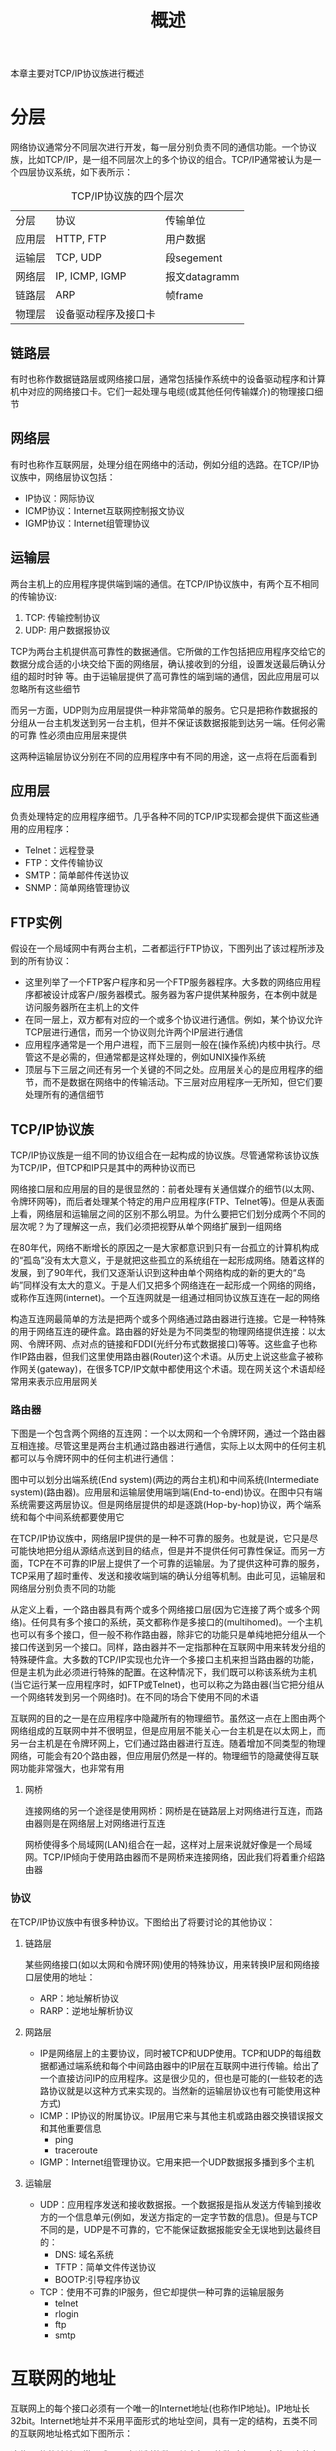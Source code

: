 #+TITLE: 概述
#+HTML_HEAD: <link rel="stylesheet" type="text/css" href="css/main.css" />
#+HTML_LINK_UP: tii.html   
#+HTML_LINK_HOME: tii.html
#+OPTIONS: num:nil timestamp:nil  ^:nil *:nil

本章主要对TCP/IP协议族进行概述

* 分层
  网络协议通常分不同层次进行开发，每一层分别负责不同的通信功能。一个协议族，比如TCP/IP，是一组不同层次上的多个协议的组合。TCP/IP通常被认为是一个四层协议系统，如下表所示：
  #+CAPTION: TCP/IP协议族的四个层次
  #+ATTR_HTML: :border 1 :rules all :frame boader
  | 分层   | 协议                 | 传输单位      |
  | 应用层 | HTTP, FTP            | 用户数据      |
  | 运输层 | TCP, UDP             | 段segement   |
  | 网络层 | IP, ICMP, IGMP       | 报文datagramm |
  | 链路层 | ARP                  | 帧frame      |
  | 物理层 | 设备驱动程序及接口卡 |               |
  
** 链路层
   有时也称作数据链路层或网络接口层，通常包括操作系统中的设备驱动程序和计算机中对应的网络接口卡。它们一起处理与电缆(或其他任何传输媒介)的物理接口细节
   
** 网络层
   有时也称作互联网层，处理分组在网络中的活动，例如分组的选路。在TCP/IP协议族中，网络层协议包括：
 + IP协议：网际协议
 + ICMP协议：Internet互联网控制报文协议
 + IGMP协议：Internet组管理协议
   
** 运输层
   两台主机上的应用程序提供端到端的通信。在TCP/IP协议族中，有两个互不相同的传输协议:
   1. TCP: 传输控制协议
   2. UDP: 用户数据报协议 
      
   TCP为两台主机提供高可靠性的数据通信。它所做的工作包括把应用程序交给它的数据分成合适的小块交给下面的网络层，确认接收到的分组，设置发送最后确认分组的超时时钟
   等。由于运输层提供了高可靠性的端到端的通信，因此应用层可以忽略所有这些细节
   
   而另一方面，UDP则为应用层提供一种非常简单的服务。它只是把称作数据报的分组从一台主机发送到另一台主机，但并不保证该数据报能到达另一端。任何必需的可靠
   性必须由应用层来提供
   
   这两种运输层协议分别在不同的应用程序中有不同的用途，这一点将在后面看到
   
** 应用层
   负责处理特定的应用程序细节。几乎各种不同的TCP/IP实现都会提供下面这些通用的应用程序：
+ Telnet：远程登录
+ FTP：文件传输协议
+ SMTP：简单邮件传送协议
+ SNMP：简单网络管理协议
  
** FTP实例
   假设在一个局域网中有两台主机，二者都运行FTP协议，下图列出了该过程所涉及到的所有协议：
   
   #+ATTR_HTML: image :width 70% 
   [[file:pic/ftp.jpg]] 
   
+ 这里列举了一个FTP客户程序和另一个FTP服务器程序。大多数的网络应用程序都被设计成客户/服务器模式。服务器为客户提供某种服务，在本例中就是访问服务器所在主机上的文件
+ 在同一层上，双方都有对应的一个或多个协议进行通信。例如，某个协议允许TCP层进行通信，而另一个协议则允许两个IP层进行通信
+ 应用程序通常是一个用户进程，而下三层则一般在(操作系统)内核中执行。尽管这不是必需的，但通常都是这样处理的，例如UNIX操作系统
+ 顶层与下三层之间还有另一个关键的不同之处。应用层关心的是应用程序的细节，而不是数据在网络中的传输活动。下三层对应用程序一无所知，但它们要处理所有的通信细节
  
  
** TCP/IP协议族
   TCP/IP协议族是一组不同的协议组合在一起构成的协议族。尽管通常称该协议族为TCP/IP，但TCP和IP只是其中的两种协议而已
   
   网络接口层和应用层的目的是很显然的：前者处理有关通信媒介的细节(以太网、令牌环网等)，而后者处理某个特定的用户应用程序(FTP、Telnet等)。但是从表面上看，网络层和运输层之间的区别不那么明显。为什么要把它们划分成两个不同的层次呢？为了理解这一点，我们必须把视野从单个网络扩展到一组网络
   
   在80年代，网络不断增长的原因之一是大家都意识到只有一台孤立的计算机构成的“孤岛”没有太大意义，于是就把这些孤立的系统组在一起形成网络。随着这样的发展，到了90年代，我们又逐渐认识到这种由单个网络构成的新的更大的“岛屿”同样没有太大的意义。于是人们又把多个网络连在一起形成一个网络的网络，或称作互连网(internet)。一个互连网就是一组通过相同协议族互连在一起的网络
   
   构造互连网最简单的方法是把两个或多个网络通过路由器进行连接。它是一种特殊的用于网络互连的硬件盒。路由器的好处是为不同类型的物理网络提供连接：以太网、令牌环网、点对点的链接和FDDI(光纤分布式数据接口)等等。这些盒子也称作IP路由器，但我们这里使用路由器(Router)这个术语。从历史上说这些盒子被称作网关(gateway)，在很多TCP/IP文献中都使用这个术语。现在网关这个术语却经常用来表示应用层网关
   
*** 路由器
    下图是一个包含两个网络的互连网：一个以太网和一个令牌环网，通过一个路由器互相连接。尽管这里是两台主机通过路由器进行通信，实际上以太网中的任何主机都可以与令牌环网中的任何主机进行通信：
    
    #+ATTR_HTML: image :width 70% 
    [[file:pic/router.jpg]]
    
    图中可以划分出端系统(End system)(两边的两台主机)和中间系统(Intermediate system)(路由器)。应用层和运输层使用端到端(End-to-end)协议。在图中只有端系统需要这两层协议。但是网络层提供的却是逐跳(Hop-by-hop)协议，两个端系统和每个中间系统都要使用它
    
    在TCP/IP协议族中，网络层IP提供的是一种不可靠的服务。也就是说，它只是尽可能快地把分组从源结点送到目的结点，但是并不提供任何可靠性保证。而另一方面，TCP在不可靠的IP层上提供了一个可靠的运输层。为了提供这种可靠的服务，TCP采用了超时重传、发送和接收端到端的确认分组等机制。由此可见，运输层和网络层分别负责不同的功能
    
    从定义上看，一个路由器具有两个或多个网络接口层(因为它连接了两个或多个网络)。任何具有多个接口的系统，英文都称作是多接口的(multihomed)。一个主机也可以有多个接口，但一般不称作路由器，除非它的功能只是单纯地把分组从一个接口传送到另一个接口。同样，路由器并不一定指那种在互联网中用来转发分组的特殊硬件盒。大多数的TCP/IP实现也允许一个多接口主机来担当路由器的功能，但是主机为此必须进行特殊的配置。在这种情况下，我们既可以称该系统为主机(当它运行某一应用程序时，如FTP或Telnet)，也可以称之为路由器(当它把分组从一个网络转发到另一个网络时)。在不同的场合下使用不同的术语
    
    互联网的目的之一是在应用程序中隐藏所有的物理细节。虽然这一点在上图由两个网络组成的互联网中并不很明显，但是应用层不能关心一台主机是在以太网上，而另一台主机是在令牌环网上，它们通过路由器进行互连。随着增加不同类型的物理网络，可能会有20个路由器，但应用层仍然是一样的。物理细节的隐藏使得互联网功能非常强大，也非常有用
    
**** 网桥
     连接网络的另一个途径是使用网桥：网桥是在链路层上对网络进行互连，而路由器则是在网络层上对网络进行互连
     
     网桥使得多个局域网(LAN)组合在一起，这样对上层来说就好像是一个局域网。TCP/IP倾向于使用路由器而不是网桥来连接网络，因此我们将着重介绍路由器
     
*** 协议
    在TCP/IP协议族中有很多种协议。下图给出了将要讨论的其他协议：
    #+ATTR_HTML: image :width 70% 
    [[file:pic/protocol.jpg]]
    
**** 链路层
     某些网络接口(如以太网和令牌环网)使用的特殊协议，用来转换IP层和网络接口层使用的地址：
+ ARP：地址解析协议
+ RARP：逆地址解析协议
  
  
**** 网路层
+ IP是网络层上的主要协议，同时被TCP和UDP使用。TCP和UDP的每组数据都通过端系统和每个中间路由器中的IP层在互联网中进行传输。给出了一个直接访问IP的应用程序。这是很少见的，但也是可能的(一些较老的选路协议就是以这种方式来实现的。当然新的运输层协议也有可能使用这种方式)
+ ICMP：IP协议的附属协议。IP层用它来与其他主机或路由器交换错误报文和其他重要信息
  + ping
  + traceroute
+ IGMP：Internet组管理协议。它用来把一个UDP数据报多播到多个主机
  
**** 运输层
+ UDP：应用程序发送和接收数据报。一个数据报是指从发送方传输到接收方的一个信息单元(例如，发送方指定的一定字节数的信息)。但是与TCP不同的是，UDP是不可靠的，它不能保证数据报能安全无误地到达最终目的：
  + DNS: 域名系统
  + TFTP：简单文件传送协议
  + BOOTP:引导程序协议
    
+ TCP：使用不可靠的IP服务，但它却提供一种可靠的运输层服务
  + telnet
  + rlogin
  + ftp
  + smtp
    
* 互联网的地址
  互联网上的每个接口必须有一个唯一的Internet地址(也称作IP地址)。IP地址长32bit。Internet地址并不采用平面形式的地址空间，具有一定的结构，五类不同的互联网地址格式如下图所示：
  #+ATTR_HTML: image :width 70% 
  [[file:pic/address.png]]
  
  这些32位的地址通常写成四个十进制的数，其中每个整数对应一个字节。这种表示方法称作“点分十进制表示法”。例如一个B类地址，它表示为140.252.13.33
  
  区分各类地址的最简单方法是看它的第一个十进制整数，下表列出了各类地址的起止范围：
  
  #+CAPTION: 各类IP地址的范围
  #+ATTR_HTML: :border 1 :rules all :frame boader
  | 地址类型 | 范围                         |
  | A        | 0.0.0.0   到 127.255.255.255 |
  | B        | 128.0.0.0 到 191.255.255.255 |
  | C        | 192.0.0.0 到 223.255.255.255 |
  | D        | 224.0.0.0 到 239.255.255.255 |
  | E        | 240.0.0.0 到 247.255.255.255  |

多接口主机具有多个IP地址，其中每个接口都对应一个IP地址

由于互联网上的每个接口必须有一个唯一的IP地址，因此必须要有一个管理机构为接入互联网的网络分配IP地址。这个管理机构就是互联网络信息中心INIC。注意：INIC只分配网络号，主机号的分配由系统管理员来负责

有三类IP地址：
+ 单播地址：目的为单个主机
+ 广播地址：给定网络上的所有主机，例如192.168.2.255
+ 多播地址：目的端为同一组内的所有主机，例如192.168.2.0

* 域名系统
尽管通过IP地址可以识别主机上的网络接口，进而访问主机，但是人们最喜欢使用的还是主机名。在TCP/IP领域中，域名系统(DNS)是一个分布的数据库，由它来提供IP地址和主机名之间的映射信息

任何应用程序都可以调用一个标准的库函数来查看给定名字的主机的IP地址。类似地，系统还提供一个逆函数：给定主机的IP地址，查看它所对应的主机名。大多数使用主机名作为参数的应用程序也可以把IP地址作为参数

* 传输单元
当应用程序用TCP传送数据时，数据被送入协议栈中，然后逐个通过每一层直到被当作一串比特流送入网络。其中每一层对收到的数据都要增加一些首部信息(有时还要增加尾部信息)，该过程如下图所示：
  
#+ATTR_HTML: image :width 70% 
[[file:pic/packet.png]]

+ TCP段(Segement)：TCP传给IP的数据单元
+ IP数据报(Datagram)：IP传给网络接口层的数据单元
+ 以太帧(Frame)：通过以太网传输的比特流

其中帧头和帧尾下面所标注的数字是典型以太网帧首部的字节长度。以太网数据帧的物理特性是其长度必须在46~1500字节之间

更准确地说，IP和网络接口层之间传送的数据单元应该是分组(packet)。分组既可以是一个IP数据报，也可以是IP数据报的一个片(fragment)

** 分用
分用(demultiplexing)：当目的主机收到一个以太网数据帧时，数据就开始从协议栈中由底向上升，同时去掉各层协议加上的报文首部。每层协议盒都要去检查报文首部中的协议标识，以确定接收数据的上层协议，下图显示了该过程是如何发生的：

#+ATTR_HTML: image :width 70% 
[[file:pic/demultiplexing.png]]

* 客户-服务器模型
大部分网络应用程序在编写时都假设一端是客户，另一端是服务器，其目的是为了让服务器为客户提供一些特定的服务。可以将这种服务分为两种类型：
+ 重复型
+ 并发型

** 重复型
重复型服务器通过以下步骤进行交互：
1. 等待一个客户请求的到来
2. 处理客户请求
3. 发送响应给发送请求的客户
4. 返回第1步。

重复型服务器主要的问题发生在第二步。在这个时候，它不能为其他客户机提供服务

** 并发型
相应地并发型服务器采用以下步骤：
1. 等待一个客户请求的到来
2. 启动一个新的服务器来处理这个客户的请求。在这期间可能生成一个新的进程、任务或线程，并依赖底层操作系统的支持。这个步骤如何进行取决于操作系统。生成的新服务器对客户的全部请求进行处理。处理结束后，终止这个新服务器
3. 返回第1步。

并发服务器的优点在于它是利用生成其他服务器的方法来处理客户的请求。也就是说每个客户都有它自己对应的服务器。如果操作系统允许多任务，那么就可以同时为多个客户服务

一般来说，TCP服务器是并发的，而UDP服务器是重复的

* 端口号
TCP和UDP采用16bit的端口号来识别应用程序

服务器一般都是通过知名端口号来识别的。例如对于每个TCP/IP实现来说，FTP服务器的TCP端口号都是21，每个Telnet服务器的TCP端口号都是23，每个TFTP(简单文件传送协议)服务器的UDP端口号都是69。任何TCP/IP实现所提供的服务都用知名的1~1023之间的端口号。这些知名端口号由IANA机构来管理

客户端通常对它所使用的端口号并不关心，只需保证该端口号在本机上是唯一的就可以了。所以客户端的端口号又称作临时端口号(即存在时间很短暂)。这是因为它通常只是在用户运行该
客户程序时才存在，而服务器则只要主机开着的，其服务就运行

现在大多数TCP/IP实现给临时端口从32768开始分配

** 保留端口号
Unix系统有保留端口号的概念。只有具有超级用户特权的进程才允许给它自己分配一个保留端口号。这些端口号介于1~1023之间，一些应用程序将它作为客户与服务器之间身份认证的一部分

大多数Unix系统的文件/etc/services都包含了人们熟知的端口号：

#+BEGIN_SRC sh
  $ grep telnet /etc/services 

  telnet          23/tcp                          # Telnet
  telnet          23/udp
  ...

  $ grep domain /etc/services 
  domain          53/tcp                          # Domain Name Server
  domain          53/udp
  ...
#+END_SRC

[[file:link_layer.org][Next：链路层]]

[[file:tii.org][Home：目录]]

